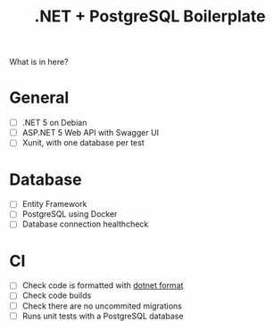 #+TITLE: .NET + PostgreSQL Boilerplate

What is in here?

* General

- [ ] .NET 5 on Debian
- [ ] ASP.NET 5 Web API with Swagger UI
- [ ] Xunit, with one database per test

* Database

- [ ] Entity Framework
- [ ] PostgreSQL using Docker
- [ ] Database connection healthcheck

* CI

- [ ] Check code is formatted with [[https://github.com/dotnet/format][dotnet format]]
- [ ] Check code builds
- [ ] Check there are no uncommited migrations
- [ ] Runs unit tests with a PostgreSQL database
